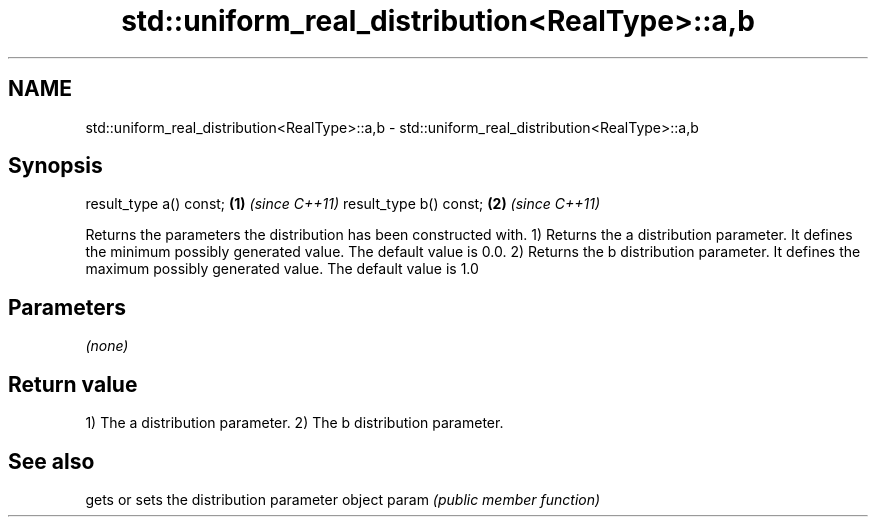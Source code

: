 .TH std::uniform_real_distribution<RealType>::a,b 3 "2020.03.24" "http://cppreference.com" "C++ Standard Libary"
.SH NAME
std::uniform_real_distribution<RealType>::a,b \- std::uniform_real_distribution<RealType>::a,b

.SH Synopsis

result_type a() const; \fB(1)\fP \fI(since C++11)\fP
result_type b() const; \fB(2)\fP \fI(since C++11)\fP

Returns the parameters the distribution has been constructed with.
1) Returns the a distribution parameter. It defines the minimum possibly generated value. The default value is 0.0.
2) Returns the b distribution parameter. It defines the maximum possibly generated value. The default value is 1.0

.SH Parameters

\fI(none)\fP

.SH Return value

1) The a distribution parameter.
2) The b distribution parameter.

.SH See also


      gets or sets the distribution parameter object
param \fI(public member function)\fP




